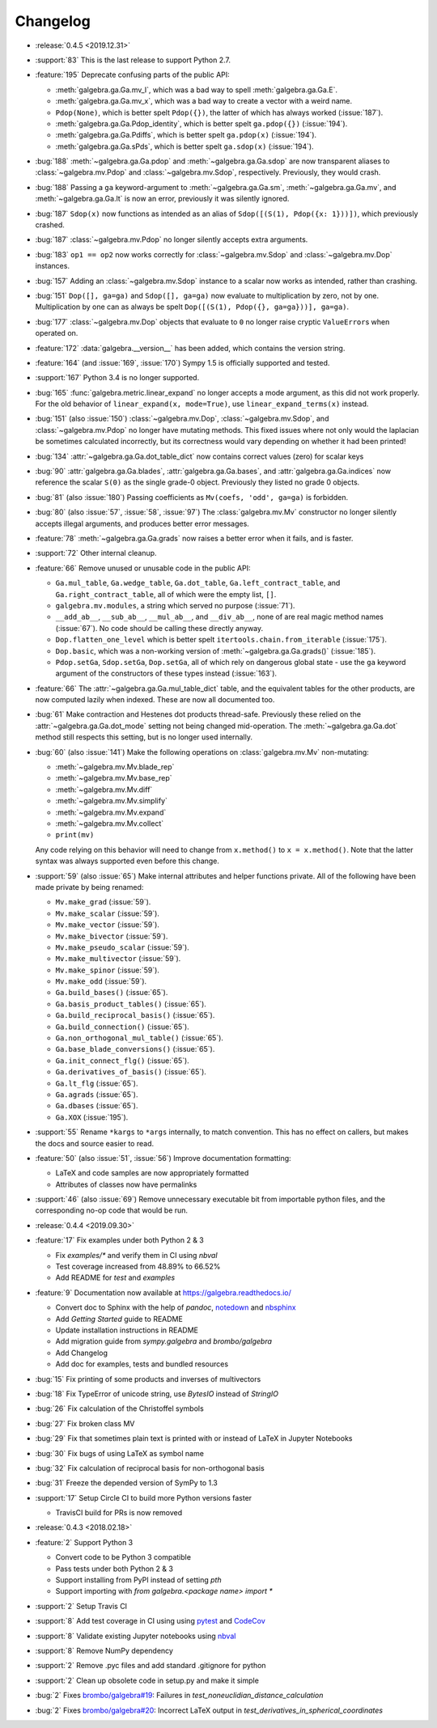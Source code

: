 =========
Changelog
=========
- :release:`0.4.5 <2019.12.31>`
- :support:`83` This is the last release to support Python 2.7.
- :feature:`195` Deprecate confusing parts of the public API:

  * :meth:`galgebra.ga.Ga.mv_I`, which was a bad way to spell :meth:`galgebra.ga.Ga.E`.
  * :meth:`galgebra.ga.Ga.mv_x`, which was a bad way to create a vector with a weird name.
  * ``Pdop(None)``, which is better spelt ``Pdop({})``, the latter of which has always worked (:issue:`187`).
  * :meth:`galgebra.ga.Ga.Pdop_identity`, which is better spelt ``ga.pdop({})`` (:issue:`194`).
  * :meth:`galgebra.ga.Ga.Pdiffs`, which is better spelt ``ga.pdop(x)`` (:issue:`194`).
  * :meth:`galgebra.ga.Ga.sPds`, which is better spelt ``ga.sdop(x)`` (:issue:`194`).

- :bug:`188` :meth:`~galgebra.ga.Ga.pdop` and :meth:`~galgebra.ga.Ga.sdop` are now transparent aliases to :class:`~galgebra.mv.Pdop` and :class:`~galgebra.mv.Sdop`, respectively.
  Previously, they would crash.
- :bug:`188` Passing a ``ga`` keyword-argument to :meth:`~galgebra.ga.Ga.sm`, :meth:`~galgebra.ga.Ga.mv`, and :meth:`~galgebra.ga.Ga.lt` is now an error, previously it was silently ignored.
- :bug:`187` ``Sdop(x)`` now functions as intended as an alias of ``Sdop([(S(1), Pdop({x: 1}))])``, which previously crashed.
- :bug:`187` :class:`~galgebra.mv.Pdop` no longer silently accepts extra arguments.
- :bug:`183` ``op1 == op2`` now works correctly for :class:`~galgebra.mv.Sdop` and :class:`~galgebra.mv.Dop` instances.
- :bug:`157` Adding an :class:`~galgebra.mv.Sdop` instance to a scalar now works as intended, rather than crashing.
- :bug:`151` ``Dop([], ga=ga)`` and ``Sdop([], ga=ga)`` now evaluate to multiplication by zero, not by one.
  Multiplication by one can as always be spelt ``Dop([(S(1), Pdop({}, ga=ga}))], ga=ga)``.
- :bug:`177` :class:`~galgebra.mv.Dop` objects that evaluate to ``0`` no longer raise cryptic ``ValueError``\ s when operated on.
- :feature:`172` :data:`galgebra.__version__` has been added, which contains the version string.
- :feature:`164` (and :issue:`169`, :issue:`170`) Sympy 1.5 is officially supported and tested.
- :support:`167` Python 3.4 is no longer supported.
- :bug:`165` :func:`galgebra.metric.linear_expand` no longer accepts a mode argument, as this did not work properly.
  For the old behavior of ``linear_expand(x, mode=True)``, use ``linear_expand_terms(x)`` instead.
- :bug:`151` (also :issue:`150`) :class:`~galgebra.mv.Dop`, :class:`~galgebra.mv.Sdop`, and :class:`~galgebra.mv.Pdop` no longer have mutating methods.
  This fixed issues where not only would the laplacian be sometimes calculated incorrectly, but its correctness would vary depending on whether it had been printed!
- :bug:`134` :attr:`~galgebra.ga.Ga.dot_table_dict` now contains correct values (zero) for scalar keys
- :bug:`90` :attr:`galgebra.ga.Ga.blades`, :attr:`galgebra.ga.Ga.bases`, and :attr:`galgebra.ga.Ga.indices` now reference the scalar ``S(0)`` as the single grade-0 object. Previously they listed no grade 0 objects.
- :bug:`81` (also :issue:`180`) Passing coefficients as ``Mv(coefs, 'odd', ga=ga)`` is forbidden.
- :bug:`80` (also :issue:`57`, :issue:`58`, :issue:`97`) The :class:`galgebra.mv.Mv` constructor no longer silently accepts illegal arguments, and produces better error messages.
- :feature:`78` :meth:`~galgebra.ga.Ga.grads` now raises a better error when it fails, and is faster.
- :support:`72` Other internal cleanup.
- :feature:`66` Remove unused or unusable code in the public API:

  * ``Ga.mul_table``, ``Ga.wedge_table``, ``Ga.dot_table``, ``Ga.left_contract_table``,
    and ``Ga.right_contract_table``, all of which were the empty list, ``[]``.
  * ``galgebra.mv.modules``, a string which served no purpose (:issue:`71`).
  * ``__add_ab__``, ``__sub_ab__``, ``__mul_ab__``, and ``__div_ab__``, none of are real magic method names (:issue:`67`).
    No code should be calling these directly anyway.
  * ``Dop.flatten_one_level`` which is better spelt ``itertools.chain.from_iterable`` (:issue:`175`).
  * ``Dop.basic``, which was a non-working version of :meth:`~galgebra.ga.Ga.grads()` (:issue:`185`).
  * ``Pdop.setGa``, ``Sdop.setGa``, ``Dop.setGa``, all of which rely on dangerous global state - use the ``ga`` keyword argument of the constructors of these types instead (:issue:`163`).

- :feature:`66` The :attr:`~galgebra.ga.Ga.mul_table_dict` table, and the equivalent tables for the other products, are now computed lazily when indexed. These are now all documented too.
- :bug:`61` Make contraction and Hestenes dot products thread-safe.
  Previously these relied on the :attr:`~galgebra.ga.Ga.dot_mode` setting not being changed mid-operation.
  The :meth:`~galgebra.ga.Ga.dot` method still respects this setting, but is no longer used internally.
- :bug:`60` (also :issue:`141`) Make the following operations on :class:`galgebra.mv.Mv` non-mutating:

  * :meth:`~galgebra.mv.Mv.blade_rep`
  * :meth:`~galgebra.mv.Mv.base_rep`
  * :meth:`~galgebra.mv.Mv.diff`
  * :meth:`~galgebra.mv.Mv.simplify`
  * :meth:`~galgebra.mv.Mv.expand`
  * :meth:`~galgebra.mv.Mv.collect`
  * ``print(mv)``

  Any code relying on this behavior will need to change from ``x.method()`` to ``x = x.method()``.
  Note that the latter syntax was always supported even before this change.

- :support:`59` (also :issue:`65`) Make internal attributes and helper functions private.
  All of the following have been made private by being renamed:

  * ``Mv.make_grad`` (:issue:`59`).
  * ``Mv.make_scalar`` (:issue:`59`).
  * ``Mv.make_vector`` (:issue:`59`).
  * ``Mv.make_bivector`` (:issue:`59`).
  * ``Mv.make_pseudo_scalar`` (:issue:`59`).
  * ``Mv.make_multivector`` (:issue:`59`).
  * ``Mv.make_spinor`` (:issue:`59`).
  * ``Mv.make_odd`` (:issue:`59`).
  * ``Ga.build_bases()`` (:issue:`65`).
  * ``Ga.basis_product_tables()`` (:issue:`65`).
  * ``Ga.build_reciprocal_basis()`` (:issue:`65`).
  * ``Ga.build_connection()`` (:issue:`65`).
  * ``Ga.non_orthogonal_mul_table()`` (:issue:`65`).
  * ``Ga.base_blade_conversions()`` (:issue:`65`).
  * ``Ga.init_connect_flg()`` (:issue:`65`).
  * ``Ga.derivatives_of_basis()`` (:issue:`65`).
  * ``Ga.lt_flg`` (:issue:`65`).
  * ``Ga.agrads`` (:issue:`65`).
  * ``Ga.dbases`` (:issue:`65`).
  * ``Ga.XOX`` (:issue:`195`).

- :support:`55` Rename ``*kargs`` to ``*args`` internally, to match convention.
  This has no effect on callers, but makes the docs and source easier to read.
- :feature:`50` (also :issue:`51`, :issue:`56`) Improve documentation formatting:

  * LaTeX and code samples are now appropriately formatted
  * Attributes of classes now have permalinks

- :support:`46` (also :issue:`69`) Remove unnecessary executable bit from importable python files, and the corresponding no-op code that would be run.

- :release:`0.4.4 <2019.09.30>`
- :feature:`17` Fix examples under both Python 2 & 3

  * Fix `examples/*` and verify them in CI using `nbval`
  * Test coverage increased from 48.89% to 66.52%
  * Add README for `test` and `examples`

- :feature:`9` Documentation now available at https://galgebra.readthedocs.io/

  * Convert doc to Sphinx with the help of `pandoc`, `notedown <https://github.com/aaren/notedown>`_  and `nbsphinx <https://nbsphinx.readthedocs.io/en/0.3.5/>`_
  * Add `Getting Started` guide to README
  * Update installation instructions in README
  * Add migration guide from `sympy.galgebra` and `brombo/galgebra`
  * Add Changelog
  * Add doc for examples, tests and bundled resources

- :bug:`15` Fix printing of some products and inverses of multivectors
- :bug:`18` Fix TypeError of unicode string, use `BytesIO` instead of `StringIO`
- :bug:`26` Fix calculation of the Christoffel symbols
- :bug:`27` Fix broken class MV
- :bug:`29` Fix that sometimes plain text is printed with or instead of LaTeX in Jupyter Notebooks
- :bug:`30` Fix bugs of using LaTeX as symbol name
- :bug:`32` Fix calculation of reciprocal basis for non-orthogonal basis
- :bug:`31` Freeze the depended version of SymPy to 1.3
- :support:`17` Setup Circle CI to build more Python versions faster

  * TravisCI build for PRs is now removed

- :release:`0.4.3 <2018.02.18>`
- :feature:`2` Support Python 3

  * Convert code to be Python 3 compatible
  * Pass tests under both Python 2 & 3
  * Support installing from PyPI instead of setting `pth`
  * Support importing with `from galgebra.<package name> import *`

- :support:`2` Setup Travis CI
- :support:`8` Add test coverage in CI using using `pytest <https://pytest.org/>`_ and `CodeCov <https://codecov.io/gh/pygae/galgebra>`_
- :support:`8` Validate existing Jupyter notebooks using `nbval <https://github.com/computationalmodelling/nbval>`_
- :support:`8` Remove NumPy dependency
- :support:`2` Remove .pyc files and add standard .gitignore for python
- :support:`2` Clean up obsolete code in setup.py and make it simple
- :bug:`2` Fixes `brombo/galgebra#19 <https://github.com/brombo/galgebra/issues/19>`_: Failures in `test_noneuclidian_distance_calculation`
- :bug:`2` Fixes `brombo/galgebra#20 <https://github.com/brombo/galgebra/issues/20>`_: Incorrect LaTeX output in `test_derivatives_in_spherical_coordinates`
